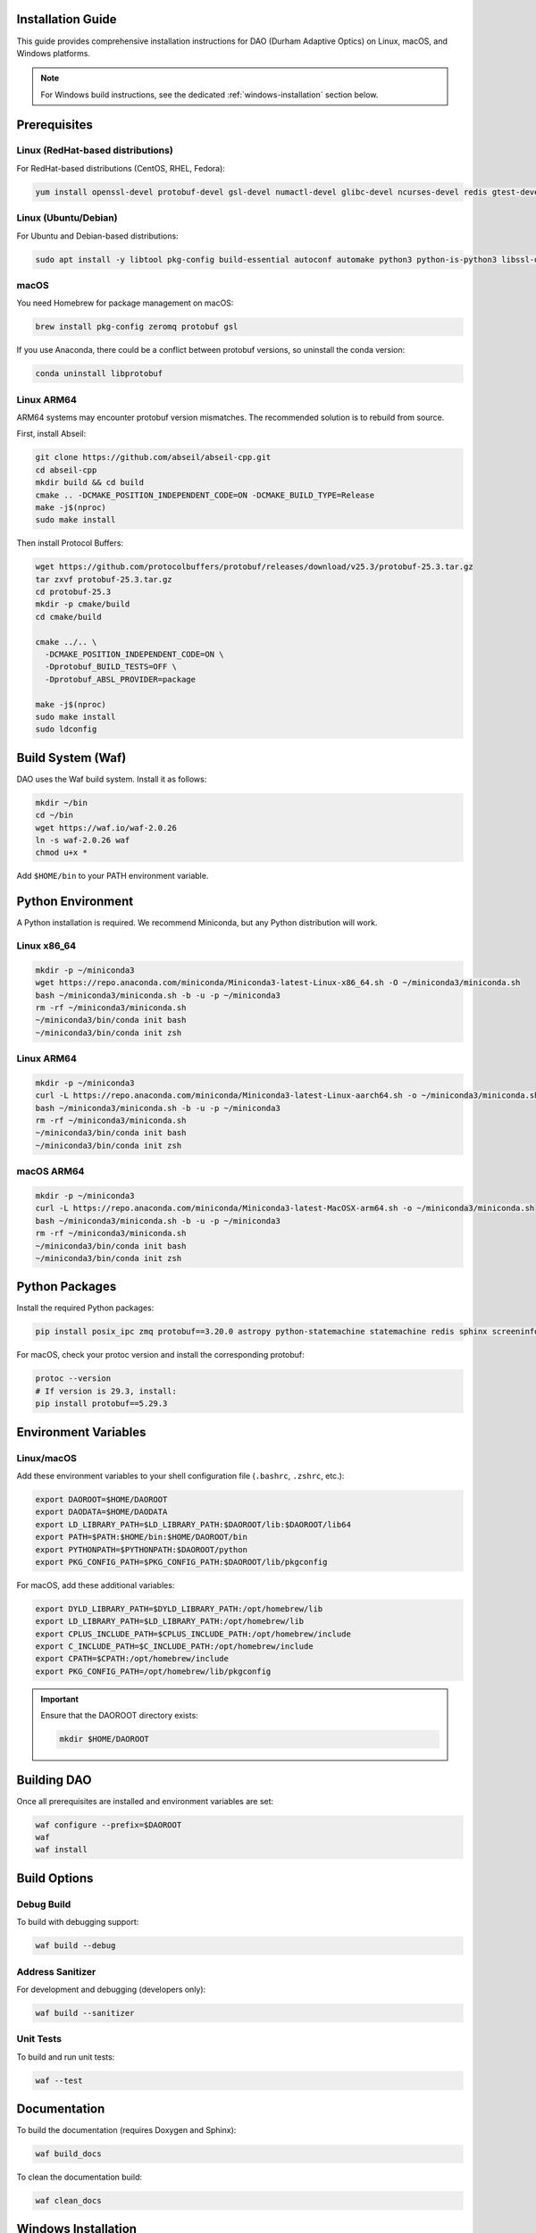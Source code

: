 Installation Guide
==================

This guide provides comprehensive installation instructions for DAO (Durham Adaptive Optics) on Linux, macOS, and Windows platforms.

.. note::
   For Windows build instructions, see the dedicated :ref:`windows-installation` section below.

Prerequisites
=============

Linux (RedHat-based distributions)
-----------------------------------

For RedHat-based distributions (CentOS, RHEL, Fedora):

.. code-block:: bash

   yum install openssl-devel protobuf-devel gsl-devel numactl-devel glibc-devel ncurses-devel redis gtest-devel zeromq zeromq-devel

Linux (Ubuntu/Debian)
----------------------

For Ubuntu and Debian-based distributions:

.. code-block:: bash

   sudo apt install -y libtool pkg-config build-essential autoconf automake python3 python-is-python3 libssl-dev libncurses5-dev libncursesw5-dev redis libgtest-dev libgsl-dev libzmq3-dev protobuf-compiler numactl libnuma-dev

macOS
-----

You need Homebrew for package management on macOS:

.. code-block:: bash

   brew install pkg-config zeromq protobuf gsl

If you use Anaconda, there could be a conflict between protobuf versions, so uninstall the conda version:

.. code-block:: bash

   conda uninstall libprotobuf

Linux ARM64
-----------

ARM64 systems may encounter protobuf version mismatches. The recommended solution is to rebuild from source.

First, install Abseil:

.. code-block:: bash

   git clone https://github.com/abseil/abseil-cpp.git
   cd abseil-cpp
   mkdir build && cd build
   cmake .. -DCMAKE_POSITION_INDEPENDENT_CODE=ON -DCMAKE_BUILD_TYPE=Release
   make -j$(nproc)
   sudo make install

Then install Protocol Buffers:

.. code-block:: bash

   wget https://github.com/protocolbuffers/protobuf/releases/download/v25.3/protobuf-25.3.tar.gz
   tar zxvf protobuf-25.3.tar.gz
   cd protobuf-25.3
   mkdir -p cmake/build
   cd cmake/build

   cmake ../.. \
     -DCMAKE_POSITION_INDEPENDENT_CODE=ON \
     -Dprotobuf_BUILD_TESTS=OFF \
     -Dprotobuf_ABSL_PROVIDER=package

   make -j$(nproc)
   sudo make install
   sudo ldconfig

Build System (Waf)
==================

DAO uses the Waf build system. Install it as follows:

.. code-block:: bash

   mkdir ~/bin
   cd ~/bin
   wget https://waf.io/waf-2.0.26
   ln -s waf-2.0.26 waf
   chmod u+x *

Add ``$HOME/bin`` to your PATH environment variable.

Python Environment
==================

A Python installation is required. We recommend Miniconda, but any Python distribution will work.

Linux x86_64
-------------

.. code-block:: bash

   mkdir -p ~/miniconda3
   wget https://repo.anaconda.com/miniconda/Miniconda3-latest-Linux-x86_64.sh -O ~/miniconda3/miniconda.sh
   bash ~/miniconda3/miniconda.sh -b -u -p ~/miniconda3
   rm -rf ~/miniconda3/miniconda.sh
   ~/miniconda3/bin/conda init bash
   ~/miniconda3/bin/conda init zsh

Linux ARM64
-----------

.. code-block:: bash

   mkdir -p ~/miniconda3
   curl -L https://repo.anaconda.com/miniconda/Miniconda3-latest-Linux-aarch64.sh -o ~/miniconda3/miniconda.sh
   bash ~/miniconda3/miniconda.sh -b -u -p ~/miniconda3
   rm -rf ~/miniconda3/miniconda.sh
   ~/miniconda3/bin/conda init bash
   ~/miniconda3/bin/conda init zsh

macOS ARM64
-----------

.. code-block:: bash

   mkdir -p ~/miniconda3
   curl -L https://repo.anaconda.com/miniconda/Miniconda3-latest-MacOSX-arm64.sh -o ~/miniconda3/miniconda.sh
   bash ~/miniconda3/miniconda.sh -b -u -p ~/miniconda3
   rm -rf ~/miniconda3/miniconda.sh
   ~/miniconda3/bin/conda init bash
   ~/miniconda3/bin/conda init zsh

Python Packages
================

Install the required Python packages:

.. code-block:: bash

   pip install posix_ipc zmq protobuf==3.20.0 astropy python-statemachine statemachine redis sphinx screeninfo

For macOS, check your protoc version and install the corresponding protobuf:

.. code-block:: bash

   protoc --version
   # If version is 29.3, install:
   pip install protobuf==5.29.3

Environment Variables
=====================

Linux/macOS
-----------

Add these environment variables to your shell configuration file (``.bashrc``, ``.zshrc``, etc.):

.. code-block:: bash

   export DAOROOT=$HOME/DAOROOT
   export DAODATA=$HOME/DAODATA
   export LD_LIBRARY_PATH=$LD_LIBRARY_PATH:$DAOROOT/lib:$DAOROOT/lib64
   export PATH=$PATH:$HOME/bin:$HOME/DAOROOT/bin
   export PYTHONPATH=$PYTHONPATH:$DAOROOT/python
   export PKG_CONFIG_PATH=$PKG_CONFIG_PATH:$DAOROOT/lib/pkgconfig

For macOS, add these additional variables:

.. code-block:: bash

   export DYLD_LIBRARY_PATH=$DYLD_LIBRARY_PATH:/opt/homebrew/lib
   export LD_LIBRARY_PATH=$LD_LIBRARY_PATH:/opt/homebrew/lib
   export CPLUS_INCLUDE_PATH=$CPLUS_INCLUDE_PATH:/opt/homebrew/include
   export C_INCLUDE_PATH=$C_INCLUDE_PATH:/opt/homebrew/include
   export CPATH=$CPATH:/opt/homebrew/include
   export PKG_CONFIG_PATH=/opt/homebrew/lib/pkgconfig

.. important::
   Ensure that the DAOROOT directory exists:
   
   .. code-block:: bash
   
      mkdir $HOME/DAOROOT

Building DAO
============

Once all prerequisites are installed and environment variables are set:

.. code-block:: bash

   waf configure --prefix=$DAOROOT
   waf
   waf install

Build Options
=============

Debug Build
-----------

To build with debugging support:

.. code-block:: bash

   waf build --debug

Address Sanitizer
-----------------

For development and debugging (developers only):

.. code-block:: bash

   waf build --sanitizer

Unit Tests
----------

To build and run unit tests:

.. code-block:: bash

   waf --test

Documentation
=============

To build the documentation (requires Doxygen and Sphinx):

.. code-block:: bash

   waf build_docs

To clean the documentation build:

.. code-block:: bash

   waf clean_docs

.. _windows-installation:

Windows Installation
====================

These instructions explain how to build and install daoBase on Windows using the Waf script.

Prerequisites
-------------

You must ensure the following software is installed:

- **Microsoft Visual Studio**: Download from https://visualstudio.microsoft.com/downloads/
- **Protocol Buffers v3.20.0**: Download "protobuf-cpp-3.20.0" from https://github.com/protocolbuffers/protobuf/releases/tag/v3.20.0
- **ZeroMQ**: Download source from https://github.com/zeromq/libzmq
- **pkg-config**: Use pkg-config-lite 0.28-1 from https://sourceforge.net/projects/pkgconfiglite/files/

Building Protocol Buffers
--------------------------

1. Extract the Protocol Buffers source code
2. Open Visual Studio "x64 Native Tools" command prompt in the extracted directory
3. Run the following commands:

.. code-block:: batch

   cd cmake
   mkdir build
   cd build
   cmake -G "NMake Makefiles" -DCMAKE_BUILD_TYPE=Release -DCMAKE_INSTALL_PREFIX=C:\path\to\protobuf\install ..
   nmake

pkg-config Setup
-----------------

Create pkg-config files manually for the dependencies. 

For Protocol Buffers, create ``protobuf.pc``:

.. code-block:: ini

   prefix=C:/path/to/protobuf
   exec_prefix=${prefix}/cmake/build
   libdir=${prefix}/cmake/build
   includedir=${prefix}/src

   Name: protobuf
   Description: Protocol Buffers
   Version: 3.20.0
   Cflags: -I${includedir}
   Libs: -L${libdir} -llibprotobuf

For ZeroMQ, create ``zmq.pc``:

.. code-block:: ini

   prefix=C:/path/to/zeromq/cmake-build
   exec_prefix=${prefix}
   libdir=${prefix}/lib
   includedir=${prefix}/include

   Name: libzmq
   Description: 0MQ c++ library
   Version: 4.3.5
   Libs: -L${libdir} -lzmq
   Libs.private: -lstdc++
   Cflags: -I${includedir}

Save both files in a dedicated folder for later use.

Python Setup (Windows)
-----------------------

1. Download and install Miniconda from https://docs.anaconda.com/miniconda/
2. Open "Anaconda Prompt (miniconda3)" from the Start Menu
3. Install required packages:

.. code-block:: batch

   pip install zmq protobuf==3.20.0 astropy python-statemachine statemachine redis sphinx screeninfo

Waf Installation
-----------------

Download Waf from https://waf.io/waf-2.0.26 and place it in a suitable location.

Environment Variables (Windows)
--------------------------------

Set these variables in the Miniconda command prompt (create a .bat file for convenience):

.. code-block:: batch

   set DAOROOT=C:\path\to\your\DAOROOT
   set DAODATA=C:\path\to\your\DAODATA
   set PATH=%PATH%;%DAOROOT%\bin;C:\path\to\protobuf\bin
   set PYTHONPATH=%PYTHONPATH%;%DAOROOT%\python
   set PKG_CONFIG_PATH=%PKG_CONFIG_PATH%;%DAOROOT%\lib\pkgconfig;C:\path\to\pkg-config\folder

Building on Windows
--------------------

.. code-block:: batch

   python waf configure --prefix=%DAOROOT%
   python waf
   python waf install

Windows Limitations
-------------------

- Documentation building is not currently supported on Windows
- Address sanitization is not available
- Unit tests are not yet ported to Windows
- libdaoProto compilation is not yet supported
- Cannot overwrite shared memory files that are in use by other processes

Troubleshooting
===============

common errors:

.. code-block:: console

  daoLogging.pb.h:15:2: error: #error "This file was generated by a newer version of protoc which is"
     15 | #error "This file was generated by a newer version of protoc which is"
        |  ^~~~~
  daoLogging.pb.h:16:2: error: #error "incompatible with your Protocol Buffer headers. Please update"
     16 | #error "incompatible with your Protocol Buffer headers. Please update"
        |  ^~~~~
  daoLogging.pb.h:17:2: error: #error "your headers."
     17 | #error "your headers."
        |  ^~~~~
  In file included from daoLogging.pb.cc:4:
  daoLogging.pb.h:29:10: fatal error: google/protobuf/generated_message_tctable_decl.h: No such file or directory
     29 | #include "google/protobuf/generated_message_tctable_decl.h"
        |          ^~~~~~~~~~~~~~~~~~~~~~~~~~~~~~~~~~~~~~~~~~~~~~~~~~
  compilation terminated.

This is caused by the wrong protoc being used and typcally the one comes with anaconda.


fix by

.. code-block:: shell

  which protoc

.. code-block:: shell

  protoc --version

.. code-block:: shell

  conda uninstall protobuf

.. code-block:: shell

  rm $(which protoc)

Then install the correct protoc.
